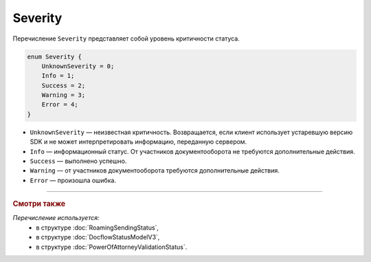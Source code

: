 Severity
========

Перечисление ``Severity`` представляет собой уровень критичности статуса.

.. code-block:: protobuf

    enum Severity {
        UnknownSeverity = 0;
        Info = 1;
        Success = 2;
        Warning = 3;
        Error = 4;
    }

- ``UnknownSeverity`` — неизвестная критичность. Возвращается, если клиент использует устаревшую версию SDK и не может интерпретировать информацию, переданную сервером.
- ``Info`` — информационный статус. От участников документооборота не требуются дополнительные действия.
- ``Success`` — выполнено успешно.
- ``Warning`` — от участников документооборота требуются дополнительные действия.
- ``Error`` — произошла ошибка.

----

.. rubric:: Смотри также

*Перечисление используется:*
	- в структуре :doc:`RoamingSendingStatus`,
	- в структуре :doc:`DocflowStatusModelV3`,
	- в структуре :doc:`PowerOfAttorneyValidationStatus`.
